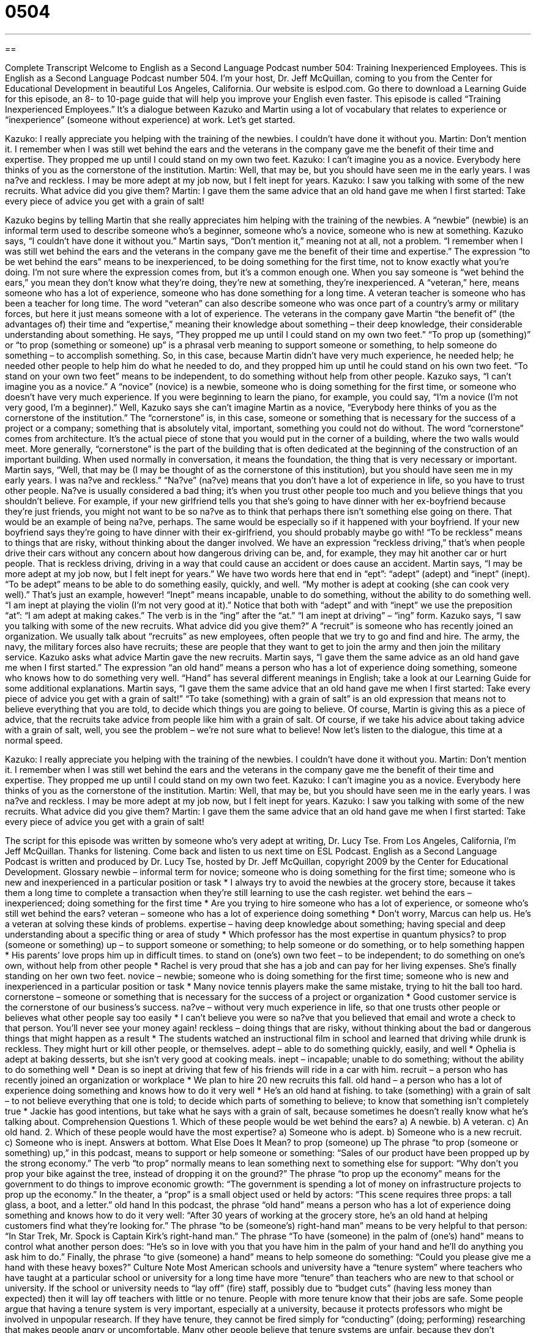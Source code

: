 = 0504
:toc: left
:toclevels: 3
:sectnums:
:stylesheet: ../../../myAdocCss.css

'''

== 

Complete Transcript
Welcome to English as a Second Language Podcast number 504: Training Inexperienced Employees.
This is English as a Second Language Podcast number 504. I’m your host, Dr. Jeff McQuillan, coming to you from the Center for Educational Development in beautiful Los Angeles, California.
Our website is eslpod.com. Go there to download a Learning Guide for this episode, an 8- to 10-page guide that will help you improve your English even faster.
This episode is called “Training Inexperienced Employees.” It’s a dialogue between Kazuko and Martin using a lot of vocabulary that relates to experience or “inexperience” (someone without experience) at work. Let’s get started.
[start of dialogue]
Kazuko: I really appreciate you helping with the training of the newbies. I couldn’t have done it without you.
Martin: Don’t mention it. I remember when I was still wet behind the ears and the veterans in the company gave me the benefit of their time and expertise. They propped me up until I could stand on my own two feet.
Kazuko: I can’t imagine you as a novice. Everybody here thinks of you as the cornerstone of the institution.
Martin: Well, that may be, but you should have seen me in the early years. I was na?ve and reckless. I may be more adept at my job now, but I felt inept for years.
Kazuko: I saw you talking with some of the new recruits. What advice did you give them?
Martin: I gave them the same advice that an old hand gave me when I first started: Take every piece of advice you get with a grain of salt!
[end of dialogue]
Kazuko begins by telling Martin that she really appreciates him helping with the training of the newbies. A “newbie” (newbie) is an informal term used to describe someone who’s a beginner, someone who’s a novice, someone who is new at something. Kazuko says, “I couldn’t have done it without you.” Martin says, “Don’t mention it,” meaning not at all, not a problem. “I remember when I was still wet behind the ears and the veterans in the company gave me the benefit of their time and expertise.” The expression “to be wet behind the ears” means to be inexperienced, to be doing something for the first time, not to know exactly what you’re doing. I’m not sure where the expression comes from, but it’s a common enough one. When you say someone is “wet behind the ears,” you mean they don’t know what they’re doing, they’re new at something, they’re inexperienced. A “veteran,” here, means someone who has a lot of experience, someone who has done something for a long time. A veteran teacher is someone who has been a teacher for long time. The word “veteran” can also describe someone who was once part of a country’s army or military forces, but here it just means someone with a lot of experience.
The veterans in the company gave Martin “the benefit of” (the advantages of) their time and “expertise,” meaning their knowledge about something – their deep knowledge, their considerable understanding about something. He says, “They propped me up until I could stand on my own two feet.” “To prop up (something)” or “to prop (something or someone) up” is a phrasal verb meaning to support someone or something, to help someone do something – to accomplish something. So, in this case, because Martin didn’t have very much experience, he needed help; he needed other people to help him do what he needed to do, and they propped him up until he could stand on his own two feet. “To stand on your own two feet” means to be independent, to do something without help from other people.
Kazuko says, “I can’t imagine you as a novice.” A “novice” (novice) is a newbie, someone who is doing something for the first time, or someone who doesn’t have very much experience. If you were beginning to learn the piano, for example, you could say, “I’m a novice (I’m not very good, I’m a beginner).” Well, Kazuko says she can’t imagine Martin as a novice, “Everybody here thinks of you as the cornerstone of the institution.” The “cornerstone” is, in this case, someone or something that is necessary for the success of a project or a company; something that is absolutely vital, important, something you could not do without. The word “cornerstone” comes from architecture. It’s the actual piece of stone that you would put in the corner of a building, where the two walls would meet. More generally, “cornerstone” is the part of the building that is often dedicated at the beginning of the construction of an important building. When used normally in conversation, it means the foundation, the thing that is very necessary or important.
Martin says, “Well, that may be (I may be thought of as the cornerstone of this institution), but you should have seen me in my early years. I was na?ve and reckless.” “Na?ve” (na?ve) means that you don’t have a lot of experience in life, so you have to trust other people. Na?ve is usually considered a bad thing; it’s when you trust other people too much and you believe things that you shouldn’t believe. For example, if your new girlfriend tells you that she’s going to have dinner with her ex-boyfriend because they’re just friends, you might not want to be so na?ve as to think that perhaps there isn’t something else going on there. That would be an example of being na?ve, perhaps. The same would be especially so if it happened with your boyfriend. If your new boyfriend says they’re going to have dinner with their ex-girlfriend, you should probably maybe go with! “To be reckless” means to things that are risky, without thinking about the danger involved. We have an expression “reckless driving,” that’s when people drive their cars without any concern about how dangerous driving can be, and, for example, they may hit another car or hurt people. That is reckless driving, driving in a way that could cause an accident or does cause an accident.
Martin says, “I may be more adept at my job now, but I felt inept for years.” We have two words here that end in “ept”: “adept” (adept) and “inept” (inept). “To be adept” means to be able to do something easily, quickly, and well. “My mother is adept at cooking (she can cook very well).” That’s just an example, however! “Inept” means incapable, unable to do something, without the ability to do something well. “I am inept at playing the violin (I’m not very good at it).” Notice that both with “adept” and with “inept” we use the preposition “at”: “I am adept at making cakes.” The verb is in the “ing” after the “at.” “I am inept at driving” – “ing” form.
Kazuko says, “I saw you talking with some of the new recruits. What advice did you give them?” A “recruit” is someone who has recently joined an organization. We usually talk about “recruits” as new employees, often people that we try to go and find and hire. The army, the navy, the military forces also have recruits; these are people that they want to get to join the army and then join the military service.
Kazuko asks what advice Martin gave the new recruits. Martin says, “I gave them the same advice as an old hand gave me when I first started.” The expression “an old hand” means a person who has a lot of experience doing something, someone who knows how to do something very well. “Hand” has several different meanings in English; take a look at our Learning Guide for some additional explanations. Martin says, “I gave them the same advice that an old hand gave me when I first started: Take every piece of advice you get with a grain of salt!” “To take (something) with a grain of salt” is an old expression that means not to believe everything that you are told, to decide which things you are going to believe. Of course, Martin is giving this as a piece of advice, that the recruits take advice from people like him with a grain of salt. Of course, if we take his advice about taking advice with a grain of salt, well, you see the problem – we’re not sure what to believe!
Now let’s listen to the dialogue, this time at a normal speed.
[start of dialogue]
Kazuko: I really appreciate you helping with the training of the newbies. I couldn’t have done it without you.
Martin: Don’t mention it. I remember when I was still wet behind the ears and the veterans in the company gave me the benefit of their time and expertise. They propped me up until I could stand on my own two feet.
Kazuko: I can’t imagine you as a novice. Everybody here thinks of you as the cornerstone of the institution.
Martin: Well, that may be, but you should have seen me in the early years. I was na?ve and reckless. I may be more adept at my job now, but I felt inept for years.
Kazuko: I saw you talking with some of the new recruits. What advice did you give them?
Martin: I gave them the same advice that an old hand gave me when I first started: Take every piece of advice you get with a grain of salt!
[end of dialogue]
The script for this episode was written by someone who’s very adept at writing, Dr. Lucy Tse.
From Los Angeles, California, I’m Jeff McQuillan. Thanks for listening. Come back and listen to us next time on ESL Podcast.
English as a Second Language Podcast is written and produced by Dr. Lucy Tse, hosted by Dr. Jeff McQuillan, copyright 2009 by the Center for Educational Development.
Glossary
newbie – informal term for novice; someone who is doing something for the first time; someone who is new and inexperienced in a particular position or task
* I always try to avoid the newbies at the grocery store, because it takes them a long time to complete a transaction when they’re still learning to use the cash register.
wet behind the ears – inexperienced; doing something for the first time
* Are you trying to hire someone who has a lot of experience, or someone who’s still wet behind the ears?
veteran – someone who has a lot of experience doing something
* Don’t worry, Marcus can help us. He’s a veteran at solving these kinds of problems.
expertise – having deep knowledge about something; having special and deep understanding about a specific thing or area of study
* Which professor has the most expertise in quantum physics?
to prop (someone or something) up – to support someone or something; to help someone or do something, or to help something happen
* His parents’ love props him up in difficult times.
to stand on (one’s) own two feet – to be independent; to do something on one’s own, without help from other people
* Rachel is very proud that she has a job and can pay for her living expenses. She’s finally standing on her own two feet.
novice – newbie; someone who is doing something for the first time; someone who is new and inexperienced in a particular position or task
* Many novice tennis players make the same mistake, trying to hit the ball too hard.
cornerstone – someone or something that is necessary for the success of a project or organization
* Good customer service is the cornerstone of our business’s success.
na?ve – without very much experience in life, so that one trusts other people or believes what other people say too easily
* I can’t believe you were so na?ve that you believed that email and wrote a check to that person. You’ll never see your money again!
reckless – doing things that are risky, without thinking about the bad or dangerous things that might happen as a result
* The students watched an instructional film in school and learned that driving while drunk is reckless. They might hurt or kill other people, or themselves.
adept – able to do something quickly, easily, and well
* Ophelia is adept at baking desserts, but she isn’t very good at cooking meals.
inept – incapable; unable to do something; without the ability to do something well
* Dean is so inept at driving that few of his friends will ride in a car with him.
recruit – a person who has recently joined an organization or workplace
* We plan to hire 20 new recruits this fall.
old hand – a person who has a lot of experience doing something and knows how to do it very well
* He’s an old hand at fishing.
to take (something) with a grain of salt – to not believe everything that one is told; to decide which parts of something to believe; to know that something isn’t completely true
* Jackie has good intentions, but take what he says with a grain of salt, because sometimes he doesn’t really know what he’s talking about.
Comprehension Questions
1. Which of these people would be wet behind the ears?
a) A newbie.
b) A veteran.
c) An old hand.
2. Which of these people would have the most expertise?
a) Someone who is adept.
b) Someone who is a new recruit.
c) Someone who is inept.
Answers at bottom.
What Else Does It Mean?
to prop (someone) up
The phrase “to prop (someone or something) up,” in this podcast, means to support or help someone or something: “Sales of our product have been propped up by the strong economy.” The verb “to prop” normally means to lean something next to something else for support: “Why don’t you prop your bike against the tree, instead of dropping it on the ground?” The phrase “to prop up the economy” means for the government to do things to improve economic growth: “The government is spending a lot of money on infrastructure projects to prop up the economy.” In the theater, a “prop” is a small object used or held by actors: “This scene requires three props: a tall glass, a boot, and a letter.”
old hand
In this podcast, the phrase “old hand” means a person who has a lot of experience doing something and knows how to do it very well: “After 30 years of working at the grocery store, he’s an old hand at helping customers find what they’re looking for.” The phrase “to be (someone’s) right-hand man” means to be very helpful to that person: “In Star Trek, Mr. Spock is Captain Kirk’s right-hand man.” The phrase “To have (someone) in the palm of (one’s) hand” means to control what another person does: “He’s so in love with you that you have him in the palm of your hand and he’ll do anything you ask him to do.” Finally, the phrase “to give (someone) a hand” means to help someone do something: “Could you please give me a hand with these heavy boxes?”
Culture Note
Most American schools and university have a “tenure system” where teachers who have taught at a particular school or university for a long time have more “tenure” than teachers who are new to that school or university. If the school or university needs to “lay off” (fire) staff, possibly due to “budget cuts” (having less money than expected) then it will lay off teachers with little or no tenure. People with more tenure know that their jobs are safe.
Some people argue that having a tenure system is very important, especially at a university, because it protects professors who might be involved in unpopular research. If they have tenure, they cannot be fired simply for “conducting” (doing; performing) researching that makes people angry or uncomfortable.
Many other people believe that tenure systems are unfair, because they don’t consider whether or not someone is a good teacher. Sometimes people who have been teaching for many years have “antiquated” (old; no longer relevant) teaching “techniques” (ways of doing something) and “outdated” (not current) knowledge about their “subject area” (the topics that are taught), or they might be “burnt out” (no longer interested and enthusiastic) about teaching. In contrast, new teachers might be better educated and more interesting for the students. However, under a tenure system, the new teachers will be fired before the old teachers lose their jobs.
Even if teachers are “incompetent” (unable to do their jobs well), sometimes it can be very difficult to fire them in a school or university with a strong tenure system. On the other hand, schools use tenure to improve schools, first as a reward for teachers who have passed through a “probationary” (temporary trial) period, and then for those who remain at a school for long periods of time, thereby reducing “turnover” (people leaving a job only after a short time).
Comprehension Answers
1 - a
2 - a
